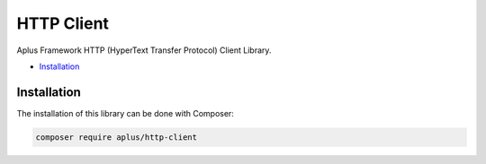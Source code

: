 HTTP Client
===========

Aplus Framework HTTP (HyperText Transfer Protocol) Client Library.

- `Installation`_

Installation
------------

The installation of this library can be done with Composer:

.. code-block::

    composer require aplus/http-client
